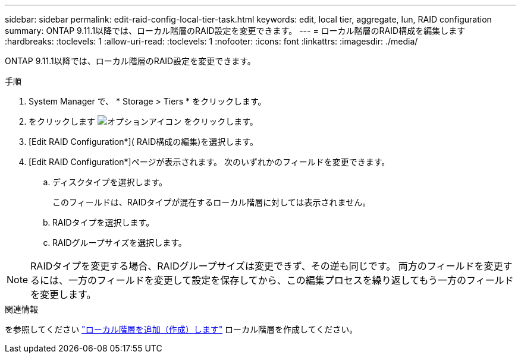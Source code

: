 ---
sidebar: sidebar 
permalink: edit-raid-config-local-tier-task.html 
keywords: edit, local tier, aggregate, lun, RAID configuration 
summary: ONTAP 9.11.1以降では、ローカル階層のRAID設定を変更できます。 
---
= ローカル階層のRAID構成を編集します
:hardbreaks:
:toclevels: 1
:allow-uri-read: 
:toclevels: 1
:nofooter: 
:icons: font
:linkattrs: 
:imagesdir: ./media/


[role="lead"]
ONTAP 9.11.1以降では、ローカル階層のRAID設定を変更できます。

.手順
. System Manager で、 * Storage > Tiers * をクリックします。
. をクリックします image:icon_kabob.gif["オプションアイコン"] をクリックします。
. [Edit RAID Configuration*]( RAID構成の編集)を選択します。
. [Edit RAID Configuration*]ページが表示されます。  次のいずれかのフィールドを変更できます。
+
--
.. ディスクタイプを選択します。
+
このフィールドは、RAIDタイプが混在するローカル階層に対しては表示されません。

.. RAIDタイプを選択します。
.. RAIDグループサイズを選択します。


--



NOTE: RAIDタイプを変更する場合、RAIDグループサイズは変更できず、その逆も同じです。  両方のフィールドを変更するには、一方のフィールドを変更して設定を保存してから、この編集プロセスを繰り返してもう一方のフィールドを変更します。

.関連情報
を参照してください link:add-create-local-tier-task.html["ローカル階層を追加（作成）します"] ローカル階層を作成してください。
